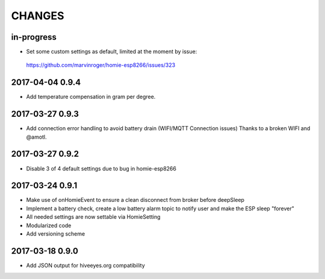 .. _node-wifi-mqtt-homie-battery-changes:

#######
CHANGES
#######


in-progress
===========
- Set some custom settings as default, limited at the moment by issue:
 https://github.com/marvinroger/homie-esp8266/issues/323

2017-04-04 0.9.4
================
- Add temperature compensation in gram per degree.

2017-03-27 0.9.3
================
- Add connection error handling to avoid battery drain (WIFI/MQTT Connection issues) Thanks to a broken WIFI and  @amotl.

2017-03-27 0.9.2
================
- Disable 3 of 4 default settings due to bug in homie-esp8266

2017-03-24 0.9.1
================
- Make use of onHomieEvent to ensure a clean disconnect from broker before deepSleep
- Implement a battery check, create a low battery alarm topic to notify user and make the ESP sleep "forever"
- All needed settings are now settable via HomieSetting
- Modularized code
- Add versioning scheme

2017-03-18 0.9.0
================
- Add JSON output for hiveeyes.org compatibility

